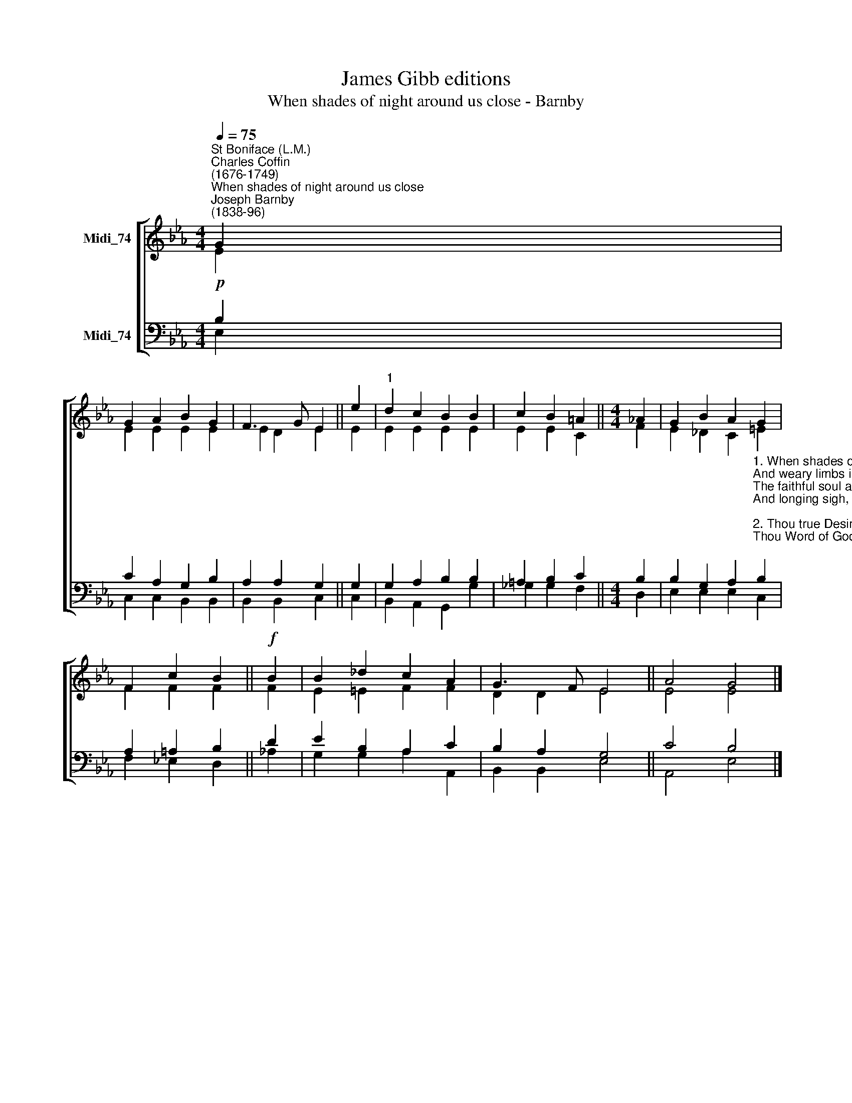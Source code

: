 X:1
T:James Gibb editions
T:When shades of night around us close - Barnby
%%score [ ( 1 2 ) ( 3 4 ) ]
L:1/8
Q:1/4=75
M:4/4
K:Eb
V:1 treble nm="Midi_74"
V:2 treble 
V:3 bass nm="Midi_74"
V:4 bass 
V:1
"^St Boniface (L.M.)""^Charles Coffin\n(1676-1749)""^When shades of night around us close""^Joseph Barnby\n(1838-96)" G2 | %1
 G2 A2 B2 G2 | F3 G E2 || e2 |"^1" d2 c2 B2 B2 | c2 B2 =A2 ||[M:4/4] _A2 | G2 B2 A2 G2 | %8
 F2 c2 B2 ||!f! B2 | B2 _d2 c2 A2 | G3 F E4 || A4 G4 |] %13
V:2
 E2 | E2 E2 E2 E2 | E2 D2 E2 || E2 | E2 E2 E2 E2 | E2 E2 C2 ||[M:4/4] F2 | E2 _D2 C2 =E2 | %8
 F2 F2 F2 || F2 | E2 =E2 F2 F2 | D2 D2 E4 || E4 E4 |] %13
V:3
!p! B,2 | C2 A,2 G,2 B,2 | A,2 A,2 G,2 || G,2 | G,2 A,2 B,2 B,2 | =A,2 B,2 C2 ||[M:4/4] B,2 | %7
 B,2 G,2 A,2"^1. When shades of night around us close,\nAnd weary limbs in sleep repose,\nThe faithful soul awake may be,\nAnd longing sigh, O Lord, to Thee.\n\n2. Thou true Desire of nations, hear,\nThou Word of God, Thou Saviour dear;\nIn pity heed our humble cries,\nAnd bid at length the fallen rise.\n\n3. O come, Redeemer, come and free\nThine own from guilt and misery;\nThe gates of heaven again unfold,\nWhich Adam’s sin had closed of old.\n\n4. All praise, eternal Son, to Thee,\nWhose advent sets Thy people free,\nWhom with the Father we adore\nAnd Holy Ghost for evermore." B,2 | %8
 A,2 =A,2 B,2 || D2 | E2 B,2 A,2 C2 | B,2 A,2 G,4 || C4 B,4 |] %13
V:4
 E,2 | C,2 C,2 B,,2 B,,2 | B,,2 B,,2 C,2 || C,2 | B,,2 A,,2 G,,2 G,2 | _G,2 G,2 F,2 ||[M:4/4] D,2 | %7
 E,2 E,2 E,2 C,2 | F,2 _E,2 D,2 || _A,2 | G,2 G,2 A,2 A,,2 | B,,2 B,,2 E,4 || A,,4 E,4 |] %13

